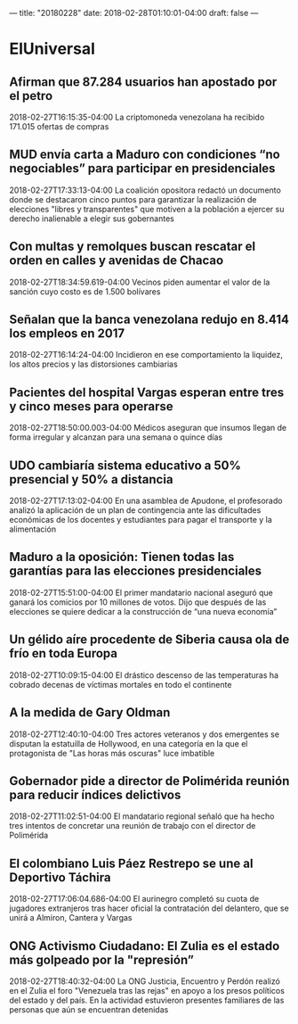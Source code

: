 ---
title: "20180228"
date: 2018-02-28T01:10:01-04:00
draft: false
---

* ElUniversal

** Afirman que 87.284 usuarios han apostado por el petro
2018-02-27T16:15:35-04:00
La criptomoneda venezolana ha recibido 171.015 ofertas de compras

** MUD envía carta a Maduro con condiciones “no negociables” para participar en presidenciales
2018-02-27T17:33:13-04:00
La coalición opositora redactó un documento donde se destacaron cinco puntos para garantizar la realización de elecciones "libres y transparentes" que motiven a la población a ejercer su derecho inalienable a elegir sus gobernantes

** Con multas y remolques buscan rescatar el orden en calles y avenidas de Chacao
2018-02-27T18:34:59.619-04:00
Vecinos piden aumentar el valor de la sanción cuyo costo es de 1.500 bolívares

** Señalan que la banca venezolana redujo en 8.414 los empleos en 2017
2018-02-27T16:14:24-04:00
Incidieron en ese comportamiento la liquidez, los altos precios y las distorsiones cambiarias

** Pacientes del hospital Vargas esperan entre tres y cinco meses para operarse
2018-02-27T18:50:00.003-04:00
Médicos aseguran que insumos llegan de forma irregular y alcanzan para una semana o quince días

** UDO cambiaría sistema educativo a 50% presencial y 50% a distancia
2018-02-27T17:13:02-04:00
En una asamblea de Apudone, el profesorado analizó la aplicación de un plan de contingencia ante las dificultades económicas de los docentes y estudiantes para pagar el transporte y la alimentación

** Maduro a la oposición: Tienen todas las garantías para las elecciones presidenciales
2018-02-27T15:51:00-04:00
El primer mandatario nacional aseguró que ganará los comicios por 10 millones de votos. Dijo que después de las elecciones se quiere dedicar a la construcción de “una nueva economía”

** Un gélido aíre procedente de Siberia causa ola de frío en toda Europa
2018-02-27T10:09:15-04:00
El drástico descenso de las temperaturas ha cobrado decenas de víctimas mortales en todo el continente

** A la medida de Gary Oldman
2018-02-27T12:40:10-04:00
Tres actores veteranos y dos emergentes se disputan la estatuilla de Hollywood, en una categoría en la que el protagonista de "Las horas más oscuras" luce imbatible

** Gobernador pide a director de Polimérida reunión para reducir índices delictivos
2018-02-27T11:02:51-04:00
 El mandatario regional señaló que ha hecho tres intentos de concretar una reunión de trabajo con el director de Polimérida

** El colombiano Luis Páez Restrepo se une al Deportivo Táchira
2018-02-27T17:06:04.686-04:00
El aurinegro completó su cuota de jugadores extranjeros tras hacer oficial la contratación del delantero, que se unirá a Almiron, Cantera y Vargas

** ONG Activismo Ciudadano: El Zulia es el estado más golpeado por la "represión”
2018-02-27T18:40:32-04:00
La ONG Justicia, Encuentro y Perdón realizó en el Zulia el foro "Venezuela tras las rejas" en apoyo a los presos políticos del estado y del país. En la actividad estuvieron presentes familiares de las personas que aún se encuentran detenidas


